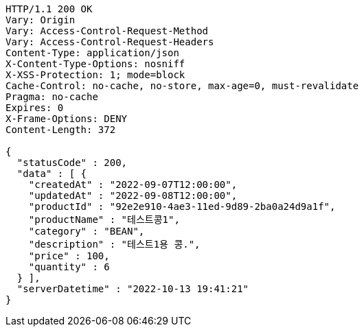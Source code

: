 [source,http,options="nowrap"]
----
HTTP/1.1 200 OK
Vary: Origin
Vary: Access-Control-Request-Method
Vary: Access-Control-Request-Headers
Content-Type: application/json
X-Content-Type-Options: nosniff
X-XSS-Protection: 1; mode=block
Cache-Control: no-cache, no-store, max-age=0, must-revalidate
Pragma: no-cache
Expires: 0
X-Frame-Options: DENY
Content-Length: 372

{
  "statusCode" : 200,
  "data" : [ {
    "createdAt" : "2022-09-07T12:00:00",
    "updatedAt" : "2022-09-08T12:00:00",
    "productId" : "92e2e910-4ae3-11ed-9d89-2ba0a24d9a1f",
    "productName" : "테스트콩1",
    "category" : "BEAN",
    "description" : "테스트1용 콩.",
    "price" : 100,
    "quantity" : 6
  } ],
  "serverDatetime" : "2022-10-13 19:41:21"
}
----